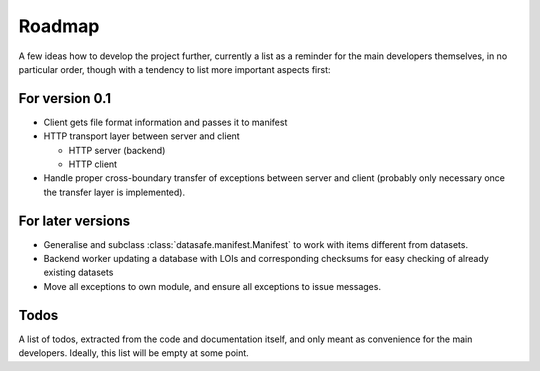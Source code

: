 =======
Roadmap
=======

A few ideas how to develop the project further, currently a list as a reminder for the main developers themselves, in no particular order, though with a tendency to list more important aspects first:


For version 0.1
===============

* Client gets file format information and passes it to manifest

* HTTP transport layer between server and client

  * HTTP server (backend)
  * HTTP client

* Handle proper cross-boundary transfer of exceptions between server and client (probably only necessary once the transfer layer is implemented).


For later versions
==================

* Generalise and subclass :class:`datasafe.manifest.Manifest` to work with items different from datasets.

* Backend worker updating a database with LOIs and corresponding checksums for easy checking of already existing datasets

* Move all exceptions to own module, and ensure all exceptions to issue messages.


Todos
=====

A list of todos, extracted from the code and documentation itself, and only meant as convenience for the main developers. Ideally, this list will be empty at some point.

.. todolist::
